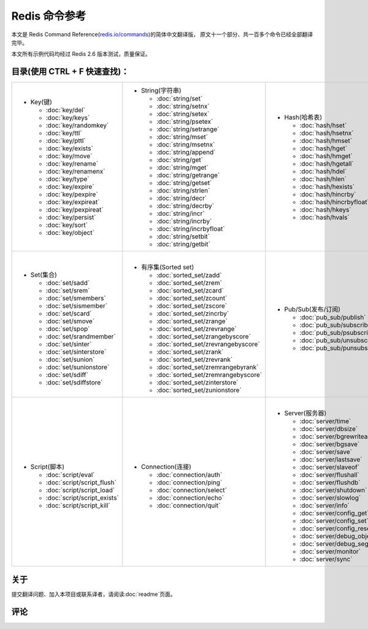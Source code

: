 .. Redis命令参考简体中文版 documentation master file, created by
   sphinx-quickstart on Tue Oct 25 17:56:34 2011.
   You can adapt this file completely to your liking, but it should at least
   contain the root `toctree` directive.

Redis 命令参考
=================

本文是 Redis Command Reference(`redis.io/commands <http://redis.io/commands>`_)的简体中文翻译版，
原文十一个部分、共一百多个命令已经全部翻译完毕。

本文所有示例代码均经过 Redis 2.6 版本测试，质量保证。

目录(使用 CTRL + F 快速查找)：
----------------------------------

+-----------------------------------+-------------------------------------------+---------------------------------------+-----------------------------------+
| - Key(键)                         | - String(字符串)                          | - Hash(哈希表)                        | - List(列表)                      |
|                                   |                                           |                                       |                                   |
|   - :doc:`key/del`                |   - :doc:`string/set`                     |   - :doc:`hash/hset`                  |   - :doc:`list/lpush`             |
|   - :doc:`key/keys`               |   - :doc:`string/setnx`                   |   - :doc:`hash/hsetnx`                |   - :doc:`list/lpushx`            |
|   - :doc:`key/randomkey`          |   - :doc:`string/setex`                   |   - :doc:`hash/hmset`                 |   - :doc:`list/rpush`             |
|   - :doc:`key/ttl`                |   - :doc:`string/psetex`                  |   - :doc:`hash/hget`                  |   - :doc:`list/rpushx`            |
|   - :doc:`key/pttl`               |   - :doc:`string/setrange`                |   - :doc:`hash/hmget`                 |   - :doc:`list/lpop`              |
|   - :doc:`key/exists`             |   - :doc:`string/mset`                    |   - :doc:`hash/hgetall`               |   - :doc:`list/rpop`              |
|   - :doc:`key/move`               |   - :doc:`string/msetnx`                  |   - :doc:`hash/hdel`                  |   - :doc:`list/blpop`             |
|   - :doc:`key/rename`             |   - :doc:`string/append`                  |   - :doc:`hash/hlen`                  |   - :doc:`list/brpop`             |
|   - :doc:`key/renamenx`           |   - :doc:`string/get`                     |   - :doc:`hash/hexists`               |   - :doc:`list/llen`              |
|   - :doc:`key/type`               |   - :doc:`string/mget`                    |   - :doc:`hash/hincrby`               |   - :doc:`list/lrange`            |
|   - :doc:`key/expire`             |   - :doc:`string/getrange`                |   - :doc:`hash/hincrbyfloat`          |   - :doc:`list/lrem`              |
|   - :doc:`key/pexpire`            |   - :doc:`string/getset`                  |   - :doc:`hash/hkeys`                 |   - :doc:`list/lset`              |
|   - :doc:`key/expireat`           |   - :doc:`string/strlen`                  |   - :doc:`hash/hvals`                 |   - :doc:`list/ltrim`             |
|   - :doc:`key/pexpireat`          |   - :doc:`string/decr`                    |                                       |   - :doc:`list/lindex`            |
|   - :doc:`key/persist`            |   - :doc:`string/decrby`                  |                                       |   - :doc:`list/linsert`           |
|   - :doc:`key/sort`               |   - :doc:`string/incr`                    |                                       |   - :doc:`list/rpoplpush`         |
|   - :doc:`key/object`             |   - :doc:`string/incrby`                  |                                       |   - :doc:`list/brpoplpush`        |
|                                   |   - :doc:`string/incrbyfloat`             |                                       |                                   |
|                                   |   - :doc:`string/setbit`                  |                                       |                                   |
|                                   |   - :doc:`string/getbit`                  |                                       |                                   |
|                                   |                                           |                                       |                                   |
+-----------------------------------+-------------------------------------------+---------------------------------------+-----------------------------------+
| |                                 | |                                         | |                                     | |                                 |
| - Set(集合)                       | - 有序集(Sorted set)                      | - Pub/Sub(发布/订阅)                  | - Transaction(事务)               |
|                                   |                                           |                                       |                                   |
|   - :doc:`set/sadd`               |   - :doc:`sorted_set/zadd`                |   - :doc:`pub_sub/publish`            |   - :doc:`transaction/watch`      |
|   - :doc:`set/srem`               |   - :doc:`sorted_set/zrem`                |   - :doc:`pub_sub/subscribe`          |   - :doc:`transaction/unwatch`    |
|   - :doc:`set/smembers`           |   - :doc:`sorted_set/zcard`               |   - :doc:`pub_sub/psubscribe`         |   - :doc:`transaction/multi`      |
|   - :doc:`set/sismember`          |   - :doc:`sorted_set/zcount`              |   - :doc:`pub_sub/unsubscribe`        |   - :doc:`transaction/discard`    | 
|   - :doc:`set/scard`              |   - :doc:`sorted_set/zscore`              |   - :doc:`pub_sub/punsubscribe`       |   - :doc:`transaction/exec`       |
|   - :doc:`set/smove`              |   - :doc:`sorted_set/zincrby`             |                                       |                                   |
|   - :doc:`set/spop`               |   - :doc:`sorted_set/zrange`              |                                       |                                   |
|   - :doc:`set/srandmember`        |   - :doc:`sorted_set/zrevrange`           |                                       |                                   |
|   - :doc:`set/sinter`             |   - :doc:`sorted_set/zrangebyscore`       |                                       |                                   |
|   - :doc:`set/sinterstore`        |   - :doc:`sorted_set/zrevrangebyscore`    |                                       |                                   |
|   - :doc:`set/sunion`             |   - :doc:`sorted_set/zrank`               |                                       |                                   |
|   - :doc:`set/sunionstore`        |   - :doc:`sorted_set/zrevrank`            |                                       |                                   |
|   - :doc:`set/sdiff`              |   - :doc:`sorted_set/zremrangebyrank`     |                                       |                                   |
|   - :doc:`set/sdiffstore`         |   - :doc:`sorted_set/zremrangebyscore`    |                                       |                                   |
|                                   |   - :doc:`sorted_set/zinterstore`         |                                       |                                   |
|                                   |   - :doc:`sorted_set/zunionstore`         |                                       |                                   |
|                                   |                                           |                                       |                                   |
+-----------------------------------+-------------------------------------------+---------------------------------------+-----------------------------------+
| |                                 | |                                         | |                                     |                                   |
| - Script(脚本)                    | - Connection(连接)                        | - Server(服务器)                      |                                   |
|                                   |                                           |                                       |                                   |
|   - :doc:`script/eval`            |   - :doc:`connection/auth`                |   - :doc:`server/time`                |                                   |
|   - :doc:`script/script_flush`    |   - :doc:`connection/ping`                |   - :doc:`server/dbsize`              |                                   |
|   - :doc:`script/script_load`     |   - :doc:`connection/select`              |   - :doc:`server/bgrewriteaof`        |                                   |
|   - :doc:`script/script_exists`   |   - :doc:`connection/echo`                |   - :doc:`server/bgsave`              |                                   |
|   - :doc:`script/script_kill`     |   - :doc:`connection/quit`                |   - :doc:`server/save`                |                                   |
|                                   |                                           |   - :doc:`server/lastsave`            |                                   |
|                                   |                                           |   - :doc:`server/slaveof`             |                                   |
|                                   |                                           |   - :doc:`server/flushall`            |                                   |
|                                   |                                           |   - :doc:`server/flushdb`             |                                   |
|                                   |                                           |   - :doc:`server/shutdown`            |                                   |
|                                   |                                           |   - :doc:`server/slowlog`             |                                   |
|                                   |                                           |   - :doc:`server/info`                |                                   |
|                                   |                                           |   - :doc:`server/config_get`          |                                   |
|                                   |                                           |   - :doc:`server/config_set`          |                                   |
|                                   |                                           |   - :doc:`server/config_resetstat`    |                                   |
|                                   |                                           |   - :doc:`server/debug_object`        |                                   |
|                                   |                                           |   - :doc:`server/debug_segfault`      |                                   |
|                                   |                                           |   - :doc:`server/monitor`             |                                   |
|                                   |                                           |   - :doc:`server/sync`                |                                   |
|                                   |                                           |                                       |                                   |
+-----------------------------------+-------------------------------------------+---------------------------------------+-----------------------------------+

关于
-------

提交翻译问题、加入本项目或联系译者，请阅读\ :doc:`readme`\ 页面。

评论
------
